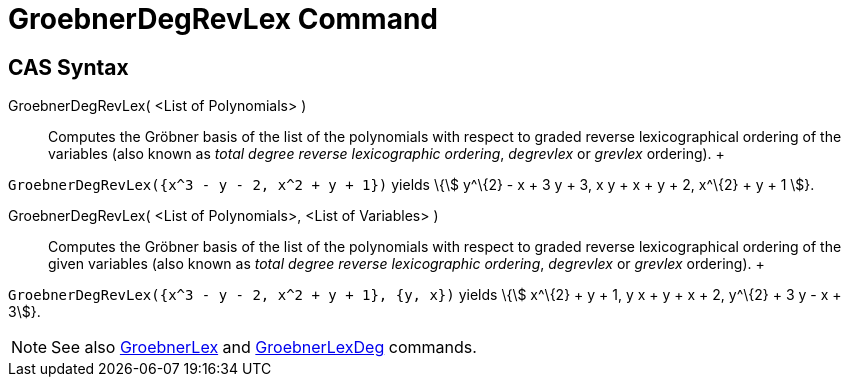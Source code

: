 = GroebnerDegRevLex Command

== [#CAS_Syntax]#CAS Syntax#

GroebnerDegRevLex( <List of Polynomials> )::
  Computes the Gröbner basis of the list of the polynomials with respect to graded reverse lexicographical ordering of
  the variables (also known as _total degree reverse lexicographic ordering_, _degrevlex_ or _grevlex_ ordering).
  +

[EXAMPLE]

====

`++GroebnerDegRevLex({x^3 - y - 2, x^2 + y + 1})++` yields \{stem:[ y^\{2} - x + 3 y + 3, x y + x + y + 2, x^\{2} + y +
1 ]}.

====

GroebnerDegRevLex( <List of Polynomials>, <List of Variables> )::
  Computes the Gröbner basis of the list of the polynomials with respect to graded reverse lexicographical ordering of
  the given variables (also known as _total degree reverse lexicographic ordering_, _degrevlex_ or _grevlex_ ordering).
  +

[EXAMPLE]

====

`++GroebnerDegRevLex({x^3 - y - 2, x^2 + y + 1}, {y, x})++` yields \{stem:[ x^\{2} + y + 1, y x + y + x + 2, y^\{2} + 3
y - x + 3]}.

====

[NOTE]

====

See also xref:/commands/GroebnerLex_Command.adoc[GroebnerLex] and
xref:/commands/GroebnerLexDeg_Command.adoc[GroebnerLexDeg] commands.

====
